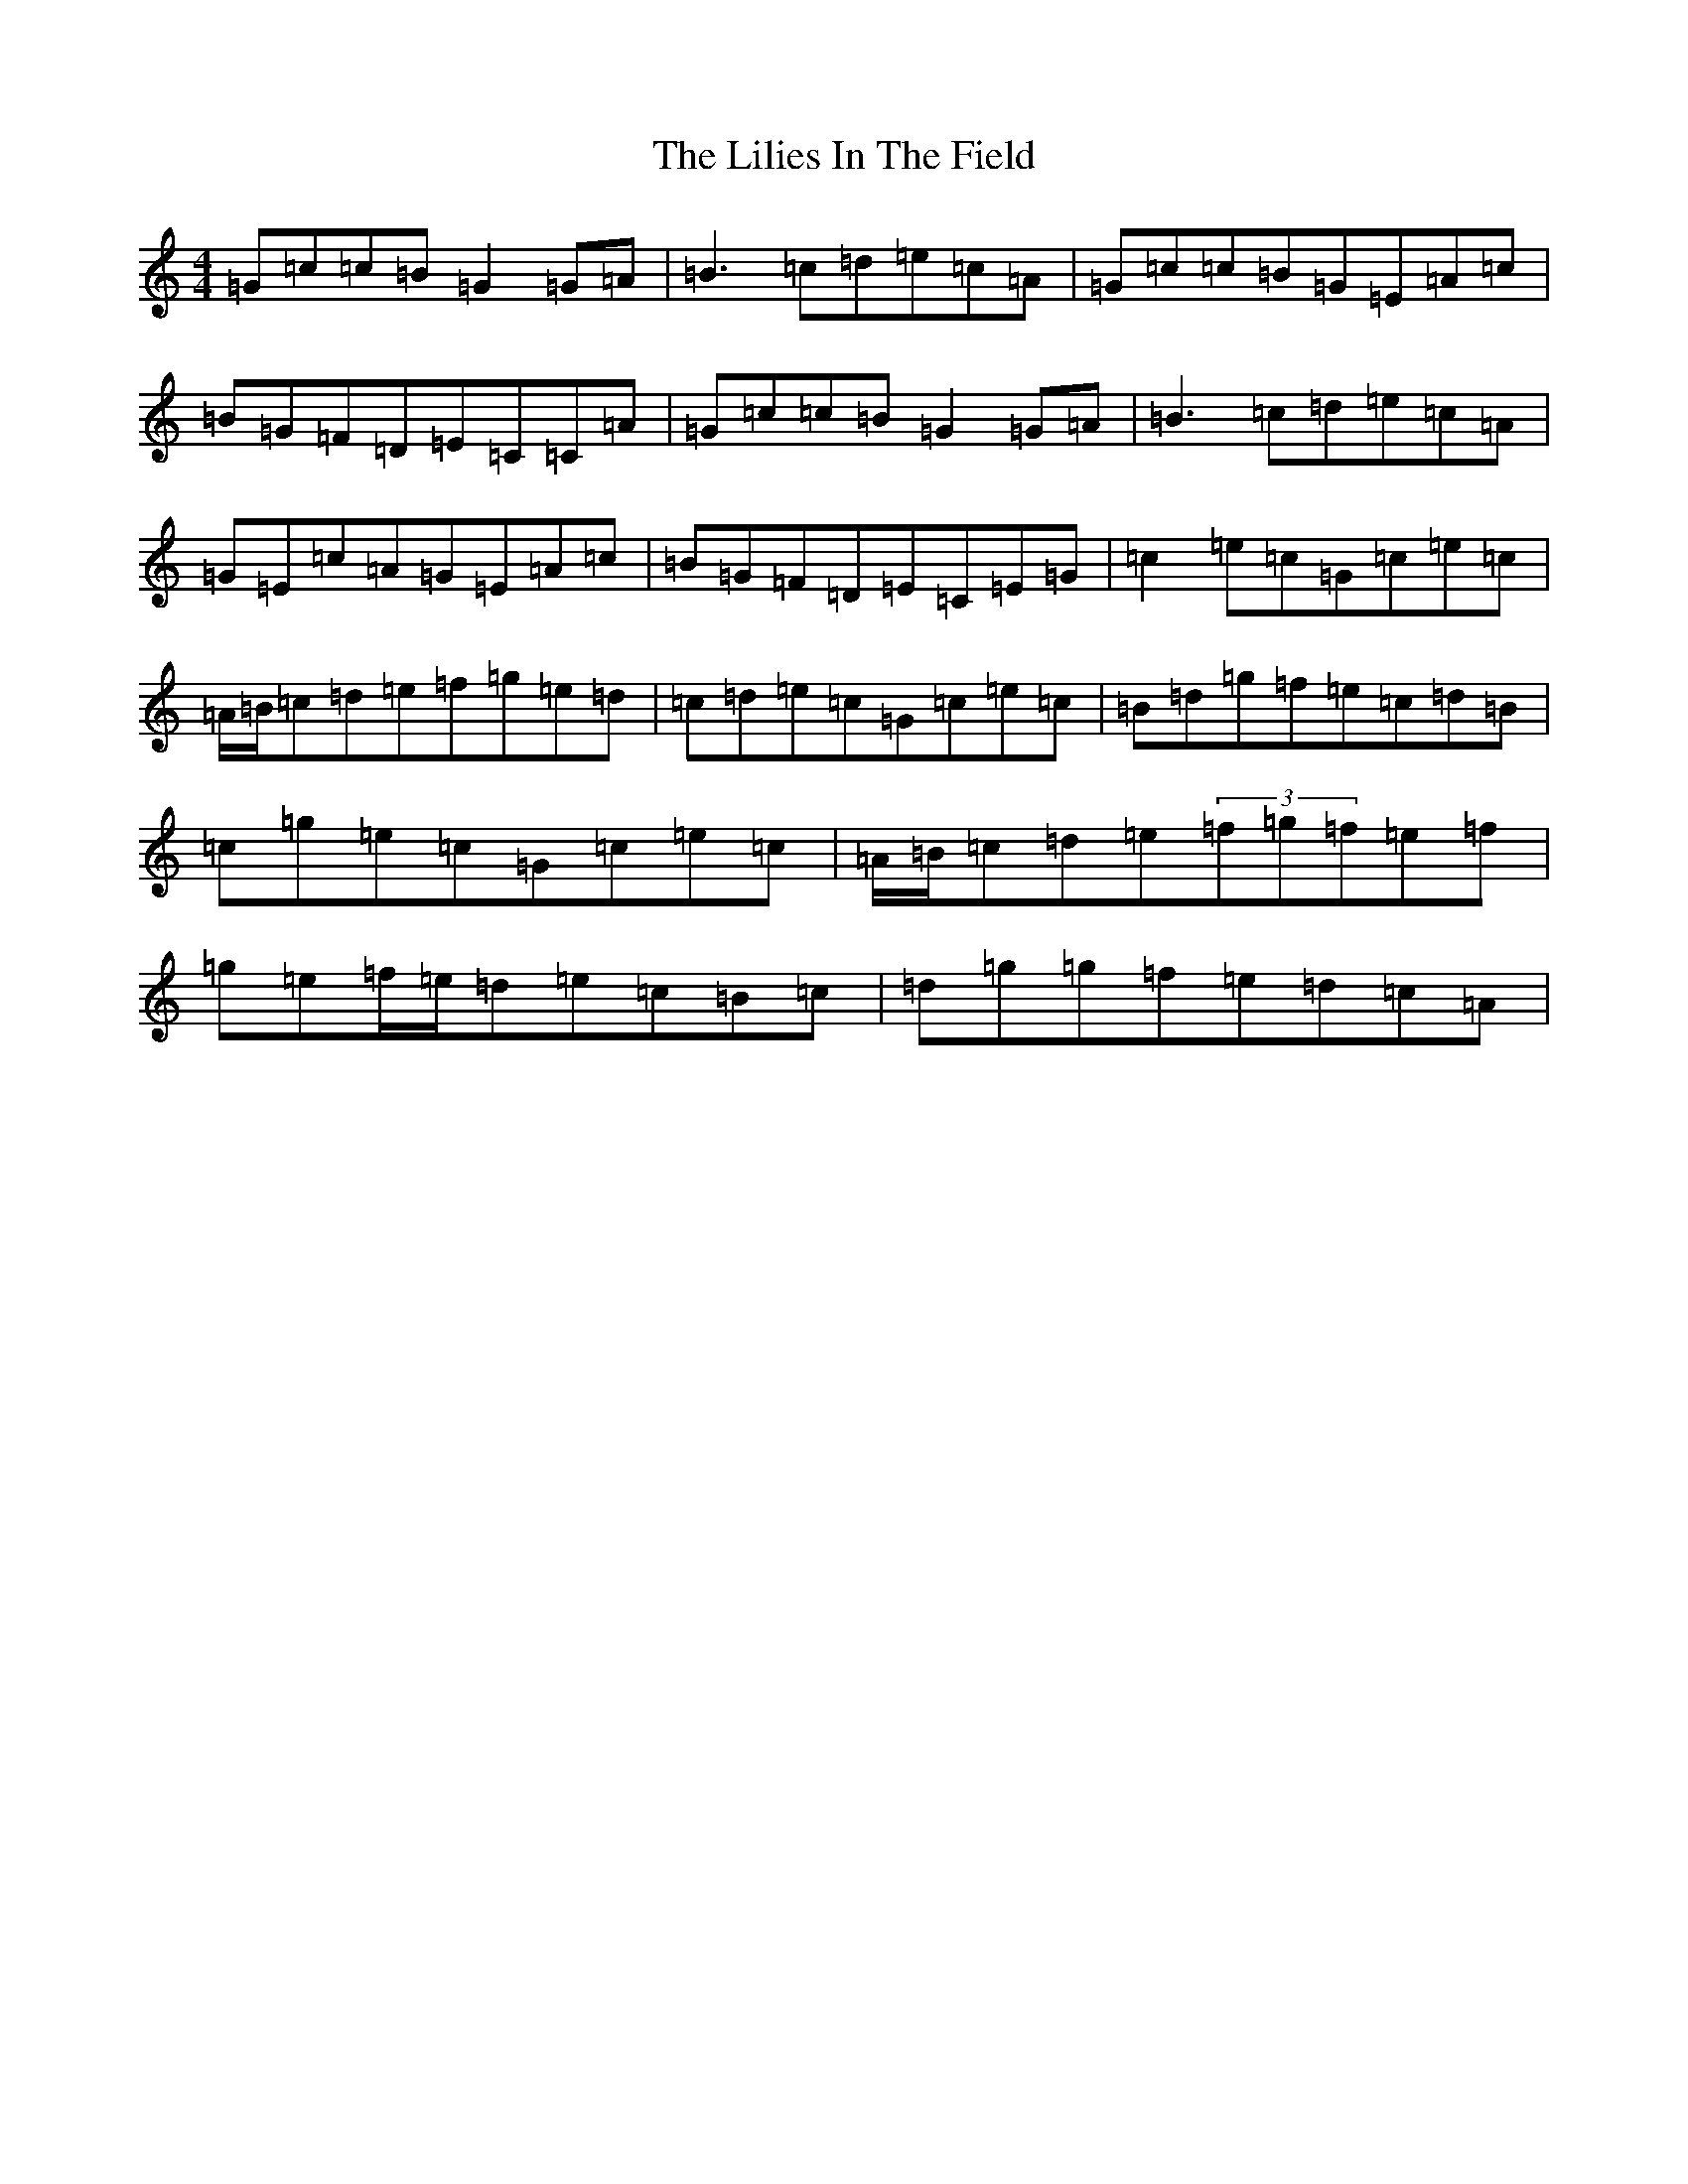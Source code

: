 X: 12457
T: Lilies In The Field, The
S: https://thesession.org/tunes/1750#setting15192
Z: D Major
R: reel
M: 4/4
L: 1/8
K: C Major
=G=c=c=B=G2=G=A|=B3=c=d=e=c=A|=G=c=c=B=G=E=A=c|=B=G=F=D=E=C=C=A|=G=c=c=B=G2=G=A|=B3=c=d=e=c=A|=G=E=c=A=G=E=A=c|=B=G=F=D=E=C=E=G|=c2=e=c=G=c=e=c|=A/2=B/2=c=d=e=f=g=e=d|=c=d=e=c=G=c=e=c|=B=d=g=f=e=c=d=B|=c=g=e=c=G=c=e=c|=A/2=B/2=c=d=e(3=f=g=f=e=f|=g=e=f/2=e/2=d=e=c=B=c|=d=g=g=f=e=d=c=A|